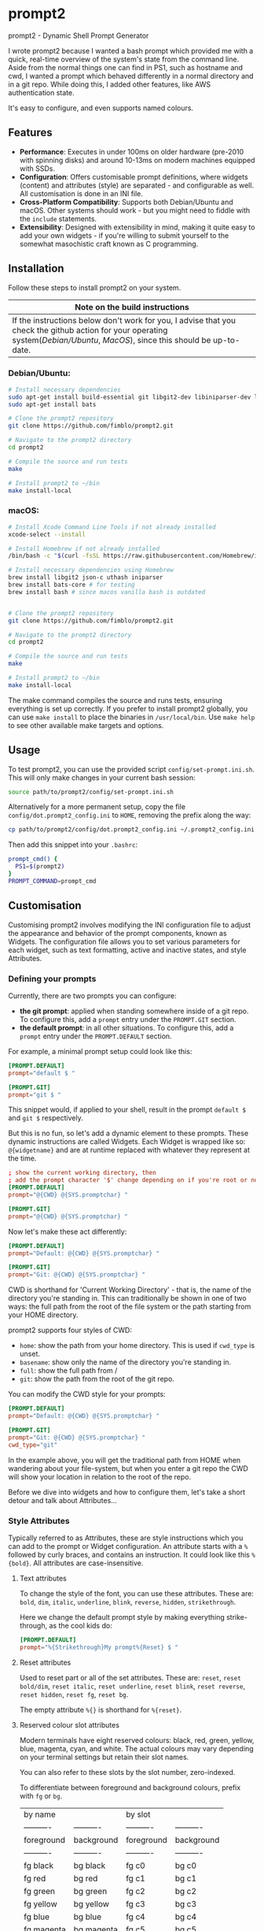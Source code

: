 * prompt2
[[https://github.com/fimblo/prompt2/actions/workflows/ubuntu.yml/badge.svg]]
[[https://github.com/fimblo/prompt2/actions/workflows/macos.yml/badge.svg]]

prompt2 - Dynamic Shell Prompt Generator

I wrote prompt2 because I wanted a bash prompt which provided me with
a quick, real-time overview of the system's state from the command
line. Aside from the normal things one can find in PS1, such as
hostname and cwd, I wanted a prompt which behaved differently in a
normal directory and in a git repo. While doing this, I added other
features, like AWS authentication state.

It's easy to configure, and even supports named colours.


** Features
- *Performance*: Executes in under 100ms on older hardware (pre-2010
  with spinning disks) and around 10-13ms on modern machines equipped
  with SSDs.
- *Configuration*: Offers customisable prompt definitions, where
  widgets (content) and attributes (style) are separated - and
  configurable as well. All customisation is done in an INI file.
- *Cross-Platform Compatibility*: Supports both Debian/Ubuntu and
  macOS. Other systems should work - but you might need to fiddle with
  the =include= statements.
- *Extensibility*:  Designed with extensibility in mind, making it
  quite easy to add your own widgets - if you're willing to submit
  yourself to the somewhat masochistic craft known as C programming.
  
** Installation

Follow these steps to install prompt2 on your system.

| Note on the build instructions                                        |
|-----------------------------------------------------------------------|
| If the instructions below don't work for you, I advise that you check the  github action for your operating system([[.github/workflows/ubuntu.yml][Debian/Ubuntu]], [[.github/workflows/macos.yml][MacOS]]), since this should be up-to-date. |

*** Debian/Ubuntu:

#+begin_src bash
  # Install necessary dependencies
  sudo apt-get install build-essential git libgit2-dev libiniparser-dev libjson-c-dev uthash-dev
  sudo apt-get install bats

  # Clone the prompt2 repository
  git clone https://github.com/fimblo/prompt2.git

  # Navigate to the prompt2 directory
  cd prompt2

  # Compile the source and run tests
  make

  # Install prompt2 to ~/bin
  make install-local
#+end_src


*** macOS:

#+begin_src bash
  # Install Xcode Command Line Tools if not already installed
  xcode-select --install

  # Install Homebrew if not already installed
  /bin/bash -c "$(curl -fsSL https://raw.githubusercontent.com/Homebrew/install/HEAD/install.sh)"

  # Install necessary dependencies using Homebrew
  brew install libgit2 json-c uthash iniparser
  brew install bats-core # for testing
  brew install bash # since macos vanilla bash is outdated


  # Clone the prompt2 repository
  git clone https://github.com/fimblo/prompt2.git

  # Navigate to the prompt2 directory
  cd prompt2

  # Compile the source and run tests
  make

  # Install prompt2 to ~/bin
  make install-local
#+end_src


The make command compiles the source and runs tests, ensuring
everything is set up correctly. If you prefer to install prompt2
globally, you can use =make install= to place the binaries in
=/usr/local/bin=. Use =make help= to see other available make targets
and options.

** Usage

To test prompt2, you can use the provided script
=config/set-prompt.ini.sh=. This will only make changes in your
current bash session:

#+begin_src bash
  source path/to/prompt2/config/set-prompt.ini.sh
#+end_src



Alternatively for a more permanent setup, copy the file
=config/dot.prompt2_config.ini= to =HOME=, removing the prefix along
the way:

#+begin_src bash
  cp path/to/prompt2/config/dot.prompt2_config.ini ~/.prompt2_config.ini
#+end_src

Then add this snippet into your =.bashrc=:

#+begin_src bash
  prompt_cmd() {
    PS1=$(prompt2)
  }
  PROMPT_COMMAND=prompt_cmd
#+end_src

** Customisation

Customising prompt2 involves modifying the INI configuration file to
adjust the appearance and behavior of the prompt components, known as
Widgets. The configuration file allows you to set various parameters
for each widget, such as text formatting, active and inactive states,
and style Attributes.

*** Defining your prompts

Currently, there are two prompts you can configure:
- *the git prompt*: applied when standing somewhere inside of a git
  repo. To configure this, add a =prompt= entry under the =PROMPT.GIT=
  section.
- *the default prompt*: in all other situations. To configure this,
  add a =prompt= entry under the =PROMPT.DEFAULT= section.

For example, a minimal prompt setup could look like this:

#+begin_src conf
  [PROMPT.DEFAULT]
  prompt="default $ "

  [PROMPT.GIT]
  prompt="git $ "
#+end_src

This snippet would, if applied to your shell, result in the prompt
=default $= and =git $= respectively.

But this is no fun, so let's add a dynamic element to these prompts.
These dynamic instructions are called Widgets. Each Widget is wrapped
like so: =@{widgetname}= and are at runtime replaced with whatever
they represent at the time.

#+begin_src conf
  ; show the current working directory, then
  ; add the prompt character '$' change depending on if you're root or not
  [PROMPT.DEFAULT]
  prompt="@{CWD} @{SYS.promptchar} "

  [PROMPT.GIT]
  prompt="@{CWD} @{SYS.promptchar} "
#+end_src

Now let's make these act differently:

#+begin_src conf
  [PROMPT.DEFAULT]
  prompt="Default: @{CWD} @{SYS.promptchar} "

  [PROMPT.GIT]
  prompt="Git: @{CWD} @{SYS.promptchar} "
#+end_src

CWD is shorthand for 'Current Working Directory' - that is, the name
of the directory you're standing in. This can traditionally be shown
in one of two ways: the full path from the root of the file system or
the path starting from your HOME directory.

prompt2 supports four styles of CWD:
  - =home=: show the path from your home directory. This is used if
    =cwd_type= is unset.
  - =basename=: show only the name of the directory you're standing
    in.
  - =full=: show the full path from /
  - =git=: show the path from the root of the git repo. 

You can modify the CWD style for your prompts:

#+begin_src conf
  [PROMPT.DEFAULT]
  prompt="Default: @{CWD} @{SYS.promptchar} "

  [PROMPT.GIT]
  prompt="Git: @{CWD} @{SYS.promptchar} "
  cwd_type="git"
#+end_src

In the example above, you will get the traditional path from HOME when
wandering about your file-system, but when you enter a git repo the
CWD will show your location in relation to the root of the repo.

Before we dive into widgets and how to configure them, let's take a
short detour and talk about Attributes...

*** Style Attributes

Typically referred to as Attributes, these are style instructions
which you can add to the prompt or Widget configuration. An attribute
starts with a =%= followed by curly braces, and contains an
instruction. It could look like this =%{bold}=. All attributes are
case-insensitive.

**** Text attributes

To change the style of the font, you can use these attributes. These
are: =bold=, =dim=, =italic=, =underline=, =blink=, =reverse=,
=hidden=, =strikethrough=.


Here we change the default prompt style by making everything
strike-through, as the cool kids do:

#+begin_src conf
  [PROMPT.DEFAULT]
  prompt="%{Strikethrough}My prompt%{Reset} $ "
#+end_src

**** Reset attributes

Used to reset part or all of the set attributes. These are: =reset=,
=reset bold/dim=, =reset italic=, =reset underline=, =reset blink=,
=reset reverse=, =reset hidden=, =reset fg=, =reset bg=.

The empty attribute =%{}= is shorthand for =%{reset}=.

**** Reserved colour slot attributes

Modern terminals have eight reserved colours: black, red, green,
yellow, blue, magenta, cyan, and white. The actual colours may vary
depending on your terminal settings but retain their slot names.

You can also refer to these slots by the slot number, zero-indexed.

To differentiate between foreground and background colours, prefix with
=fg= or =bg=.


| by name    |            | by slot    |            |
| ---------- | ---------- | ---------- | ---------- |
| foreground | background | foreground | background |
| ---------- | ---------- | ---------- | ---------- |
| fg black   | bg black   | fg c0      | bg c0      |
| fg red     | bg red     | fg c1      | bg c1      |
| fg green   | bg green   | fg c2      | bg c2      |
| fg yellow  | bg yellow  | fg c3      | bg c3      |
| fg blue    | bg blue    | fg c4      | bg c4      |
| fg magenta | bg magenta | fg c5      | bg c5      |
| fg cyan    | bg cyan    | fg c6      | bg c6      |
| fg white   | bg white   | fg c7      | bg c7      |


#+begin_src conf
  [PROMPT.DEFAULT]
  # blue and yellow foreground text
  prompt="%{fg blue}My %{fg c4}prompt%{reset}$ "
#+end_src

Note: each of the above have a corresponding =bright= version. So you
can get a bright magenta background by writing =bg bright magenta= or
=bg bright c5=

**** Named RGB codes

Using a terminal palette is useful, but sometimes you might want to
There are 658 named full RGB colours. These names come from the
[[https://en.wikipedia.org/wiki/X11_color_names][original X11 colour-set]] which can be found littering the internet. The
file and its license can be found in the [[etc/][etc/]] directory of this
project.

Using these are easy - prefix the colour name with =fg-= or =bg-= to
indicate if you want to colour the text or the background. The hyphen
is needed to differentiate from the named reserved colours.

#+begin_src conf
  [PROMPT.DEFAULT]
  # Cadet Blue text, with empty attribute to reset the colour
  prompt="%{fg-cadetblue}TEXT%{} $ "
#+end_src

Note: it's sometimes hard to know what colours look nice. I've
supplied a small script in =scripts/print_colours.pl= which prints all
the colours with their names. Run it in your terminal like this:
  
#+begin_src bash
  $ path/to/repo/scripts/print_colours.pl
#+end_src

**** Combining attributes

To save space and to avoid cognitive overload, it's possible to
combine attributes. For example, if you want:
- foreground palegreen2
- background grey10
- bold
- strikethrough

Then you can do this:

#+begin_src conf
  [PROMPT.DEFAULT]
  prompt="%{fg-palegreen2, bg-grey10, bold, strikethrough}TEXT%{} $ "
#+end_src

**** Note: Plain terminal escape codes

These aren't really attributes - it's just the normal terminal escape
codes. If you want to insert a terminal bell (=\[\a\]=) or for some
reason want to use the escape sequence for an RGB colour
(=\[\e[38;2;30;30;30\]=), prompt2 will ignore this as long as you wrap
the code in escaped brackets as specified in the section =[PROMPTING]=
in the bash man-page.
*** Widgets

Widgets are the dynamic elements in your prompt. We've already seen
two types: =@{CWD}= and =@{SYS.promptchar}= - but there's many more:

#+begin_example
CWD                          # current working directory
Repo.is_git_repo             # if . is a git repo
Repo.name                    # name of git repo
Repo.branch_name             # name of branch
Repo.rebase_active           # if rebase is in progress
Repo.conflicts               # number of conflicts in repo
Repo.ahead                   # number of commits ahead of remote
Repo.behind                  # number of commits behind remote
Repo.staged                  # number of staged files
Repo.modified                # number of changed modified files
Repo.untracked               # number of untracked files
AWS.token_is_valid           # if there is a valid AWS SSO token
AWS.token_remaining_hours    # AWS SSO token: how many hours are remaining
AWS.token_remaining_minutes  # AWS SSO token: how many minutes are remaining
SYS.username                 # username
SYS.hostname                 # hostname
SYS.uid                      # the effective uid of the user
SYS.gid                      # the effective gid of the user
SYS.promptchar               # set to '#' if the uid==0, '$' otherwise
SPC                          # spacefiller (see below)
#+end_example

All but the =@{SPC}= can be active or inactive. Each of these two
states have its own text replacement and colour.


Notes on two special widgets:
- =CWD=: This widget, which prints the path to your location in the
  filesystem, will automatically be truncated if the path won't fit in
  your terminal.
- =SPC=: Can be used once on each line of the prompt to align the
  remaining widgets to the right of the terminal.

All widgets are case-insensitive.

*** Customising Widgets

So far, we've only been configuring the prompt itself. But you can
also configure the widgets themselves - what the widgets should be
replaced with when active or inactive and what colours to use.

To customise the Default settings for all widgets, you can modify its
settings in the INI file as follows:

The default hard-coded config looks like this:

- =max_width=: 256 characters
- =string_active=: the format string "%s"
- =string_inactive=: the format string "%s"
- =colour_on=: no style
- =colour_off=: no style

These can be overridden with your own defaults, by creating your own
=[WIDGET_DEFAULT]= section like this:

#+begin_src conf
  [WIDGET_DEFAULT]
  max_width=128              # shorten if longer than this
  string_active="%s"
  string_inactive="%s"
  colour_on="%{fg bright cyan}"
  colour_off="%{fg cyan; dim}"
#+end_src

- =max_width=: The space a widget takes in the prompt, sans terminal
  escape codes. All widgets will be shortened on the right edge except
  for CWD where the beginning is cut away. Like mentioned above, CWD
  is automatically shortened if it doesn't fit in the terminal (so you
  only need to set =max_width= if you want to).

- =string_active= and =string_inactive=: These parameters define the
  format strings used when the widget is active or inactive. It's
  inserted directly into the printf (or snprintf) function, so you can
  use what you know from that, if you want. Otherwise, the important
  thing is that =%s= is the placeholder for the value of the widget.
  Use that and you'll be all set.

- =colour_on= and =colour_off=: These parameters control the text
  attributes for the active and inactive states of the widget. See
  [[#style-attributes][Style Attributes]] for details on what these are.

  For example, to set the foreground colour to a specific shade of blue
  using RGB values, you would use:
  
  #+begin_src conf
  colour_on="%{fg-goldenrod}"  # A nice shade of gold
  #+end_src

  Similarly, to set a background colour using RGB, you might use:
  
  #+begin_src conf
  colour_off="%{bg-grey10}"  # A dark background
  #+end_src


**** Overriding the default widget

Each individual widget can override the default config, for example
for =Repo.branch_name= here, where we normally would shorten longer
branch names to save space in the terminal.

#+begin_src conf
  [Repo.branch_name]
  max_width=20
#+end_src

We might also want to override =string_inactive= to show a hyphen if
there is no defined branch name yet. Remember: the other settings are
inherited from the default, so we don't need to tell it to print the
branch name if there is one.
#+begin_src conf
  [Repo.branch_name]
  max_width=20
  string_inactive="-"
#+end_src

Here's another example, where prompt2 will only show the conflict
widget if there is a git conflict. In other situations, it will not be
visible.

#+begin_src conf
  [Repo.conflicts]
  string_active="<conflicts: %s>"
  string_inactive=""
  colour_on="%{fg-orangeRed1}"
  colour_off=""
#+end_src

**** Nesting widgets

prompt2 supports nested widgets (only one layer deep). Here's an
example with some annotation to make things a little easier to
understand.

#+begin_src conf
  # Here we have a simple prompt which has one widget in it -
  # =AWS.token_is_valid=. This widget is active if you have a valid aws
  # token right now.

  [PROMPT.DEFAULT]
  prompt="@{AWS.token_is_valid} $ "

  # The widget in question will, if active (valid token), be replaced
  # with the two widgets below, with some decorations.
  # As you can see, when it's inactive, then it's replaced with nothing.
  [AWS.token_is_valid]
  string_active="<@{AWS.token_remaining_hours}:@{AWS.token_remaining_minutes}>"
  string_inactive=""

  # The minute portion of the token's remaining validity will be shown
  # regardless of if it's active or not. However, if the remaining time
  # goes under a threshold of ten minutes, it will go active - and
  # change to a red colour.
  [AWS.token_remaining_minutes]
  colour_on="%{fg-red1}"
  colour_off=""
#+end_src


** Third-party Licenses

prompt2 is distributed under the GNU General Public License v3
(GPLv3), which allows users to use, modify, and distribute the
software, provided that all copies and derivatives remain under the
same license. This ensures that improvements and modifications to the
software remain free and accessible to the community.

This project includes the =etc/rgb.txt= file from Xorg, which is
licensed under the MIT License. The original license text for this
file can be found in the =etc/LICENSE_rgb.txt= file in this
repository.
